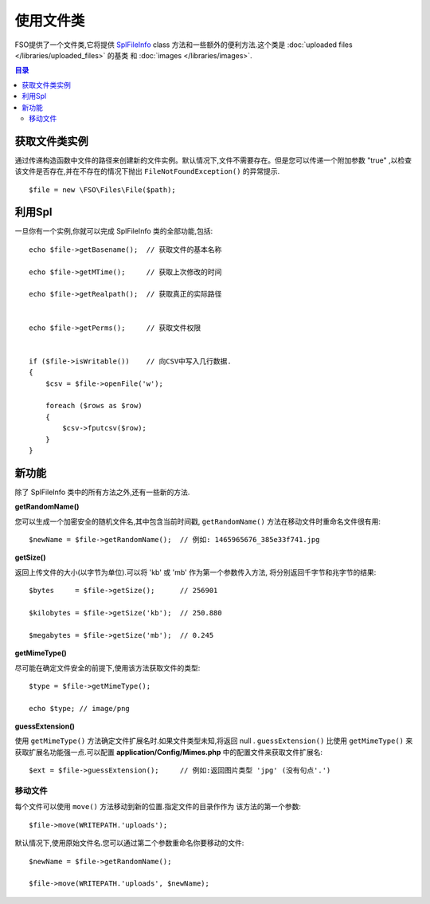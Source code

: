 ******************
使用文件类
******************

FSO提供了一个文件类,它将提供 `SplFileInfo <http://php.net/manual/en/class.splfileinfo.php>`_ class 
方法和一些额外的便利方法.这个类是 :doc:`uploaded files </libraries/uploaded_files>` 的基类
和 :doc:`images </libraries/images>`.

.. contents:: 目录
    :local:

获取文件类实例
=======================

通过传递构造函数中文件的路径来创建新的文件实例。默认情况下,文件不需要存在。但是您可以传递一个附加参数 "true" ,以检查该文件是否存在,并在不存在的情况下抛出 ``FileNotFoundException()`` 的异常提示.

::

    $file = new \FSO\Files\File($path);

利用Spl
=======================

一旦你有一个实例,你就可以完成 SplFileInfo 类的全部功能,包括::

    echo $file->getBasename();  // 获取文件的基本名称
   
    echo $file->getMTime();     // 获取上次修改的时间

    echo $file->getRealpath();  // 获取真正的实际路径

    
    echo $file->getPerms();     // 获取文件权限

    
    if ($file->isWritable())    // 向CSV中写入几行数据.
    {
        $csv = $file->openFile('w');

        foreach ($rows as $row)
        {
            $csv->fputcsv($row);
        }
    }

新功能
============

除了 SplFileInfo 类中的所有方法之外,还有一些新的方法.

**getRandomName()**

您可以生成一个加密安全的随机文件名,其中包含当前时间戳, ``getRandomName()``
方法在移动文件时重命名文件很有用::

	$newName = $file->getRandomName();  // 例如: 1465965676_385e33f741.jpg

**getSize()**

返回上传文件的大小(以字节为单位).可以将 'kb' 或 'mb' 作为第一个参数传入方法,
将分别返回千字节和兆字节的结果::

	$bytes     = $file->getSize();      // 256901
    
	$kilobytes = $file->getSize('kb');  // 250.880

	$megabytes = $file->getSize('mb');  // 0.245

**getMimeType()**

尽可能在确定文件安全的前提下,使用该方法获取文件的类型::

	$type = $file->getMimeType();

	echo $type; // image/png

**guessExtension()**

使用 ``getMimeType()`` 方法确定文件扩展名时.如果文件类型未知,将返回 null . ``guessExtension()`` 比使用 ``getMimeType()`` 来获取扩展名功能强一点.可以配置 **application/Config/Mimes.php** 中的配置文件来获取文件扩展名::

	$ext = $file->guessExtension();     // 例如:返回图片类型 'jpg' (没有句点'.')

移动文件
------------

每个文件可以使用 ``move()`` 方法移动到新的位置.指定文件的目录作作为
该方法的第一个参数::

	$file->move(WRITEPATH.'uploads');

默认情况下,使用原始文件名.您可以通过第二个参数重命名你要移动的文件::

	$newName = $file->getRandomName();
    
	$file->move(WRITEPATH.'uploads', $newName);
